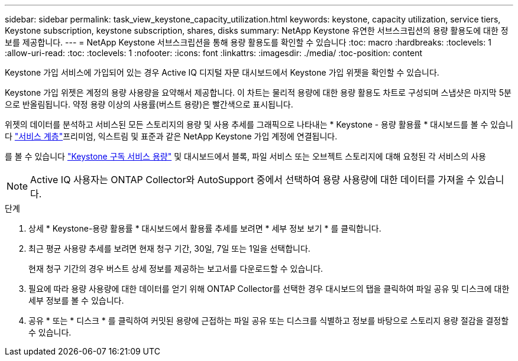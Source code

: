 ---
sidebar: sidebar 
permalink: task_view_keystone_capacity_utilization.html 
keywords: keystone, capacity utilization, service tiers, Keystone subscription, keystone subscription, shares, disks 
summary: NetApp Keystone 유연한 서브스크립션의 용량 활용도에 대한 정보를 제공합니다. 
---
= NetApp Keystone 서브스크립션을 통해 용량 활용도를 확인할 수 있습니다
:toc: macro
:hardbreaks:
:toclevels: 1
:allow-uri-read: 
:toc: 
:toclevels: 1
:nofooter: 
:icons: font
:linkattrs: 
:imagesdir: ./media/
:toc-position: content


[role="lead"]
Keystone 가입 서비스에 가입되어 있는 경우 Active IQ 디지털 자문 대시보드에서 Keystone 가입 위젯을 확인할 수 있습니다.

Keystone 가입 위젯은 계정의 용량 사용량을 요약해서 제공합니다. 이 차트는 물리적 용량에 대한 용량 활용도 차트로 구성되며 스냅샷은 마지막 5분으로 반올림됩니다. 약정 용량 이상의 사용률(버스트 용량)은 빨간색으로 표시됩니다.

위젯의 데이터를 분석하고 서비스된 모든 스토리지의 용량 및 사용 추세를 그래픽으로 나타내는 * Keystone - 용량 활용률 * 대시보드를 볼 수 있습니다 link:https://docs.netapp.com/us-en/keystone/nkfsosm_performance.html["서비스 계층"]프리미엄, 익스트림 및 표준과 같은 NetApp Keystone 가입 계정에 연결됩니다.

를 볼 수 있습니다 link:https://docs.netapp.com/us-en/keystone/nkfsosm_keystone_service_capacity_definitions.html["Keystone 구독 서비스 용량"] 및 대시보드에서 블록, 파일 서비스 또는 오브젝트 스토리지에 대해 요청된 각 서비스의 사용


NOTE: Active IQ 사용자는 ONTAP Collector와 AutoSupport 중에서 선택하여 용량 사용량에 대한 데이터를 가져올 수 있습니다.

.단계
. 상세 * Keystone-용량 활용률 * 대시보드에서 활용률 추세를 보려면 * 세부 정보 보기 * 를 클릭합니다.
. 최근 평균 사용량 추세를 보려면 현재 청구 기간, 30일, 7일 또는 1일을 선택합니다.
+
현재 청구 기간의 경우 버스트 상세 정보를 제공하는 보고서를 다운로드할 수 있습니다.

. 필요에 따라 용량 사용량에 대한 데이터를 얻기 위해 ONTAP Collector를 선택한 경우 대시보드의 탭을 클릭하여 파일 공유 및 디스크에 대한 세부 정보를 볼 수 있습니다.
. 공유 * 또는 * 디스크 * 를 클릭하여 커밋된 용량에 근접하는 파일 공유 또는 디스크를 식별하고 정보를 바탕으로 스토리지 용량 절감을 결정할 수 있습니다.

